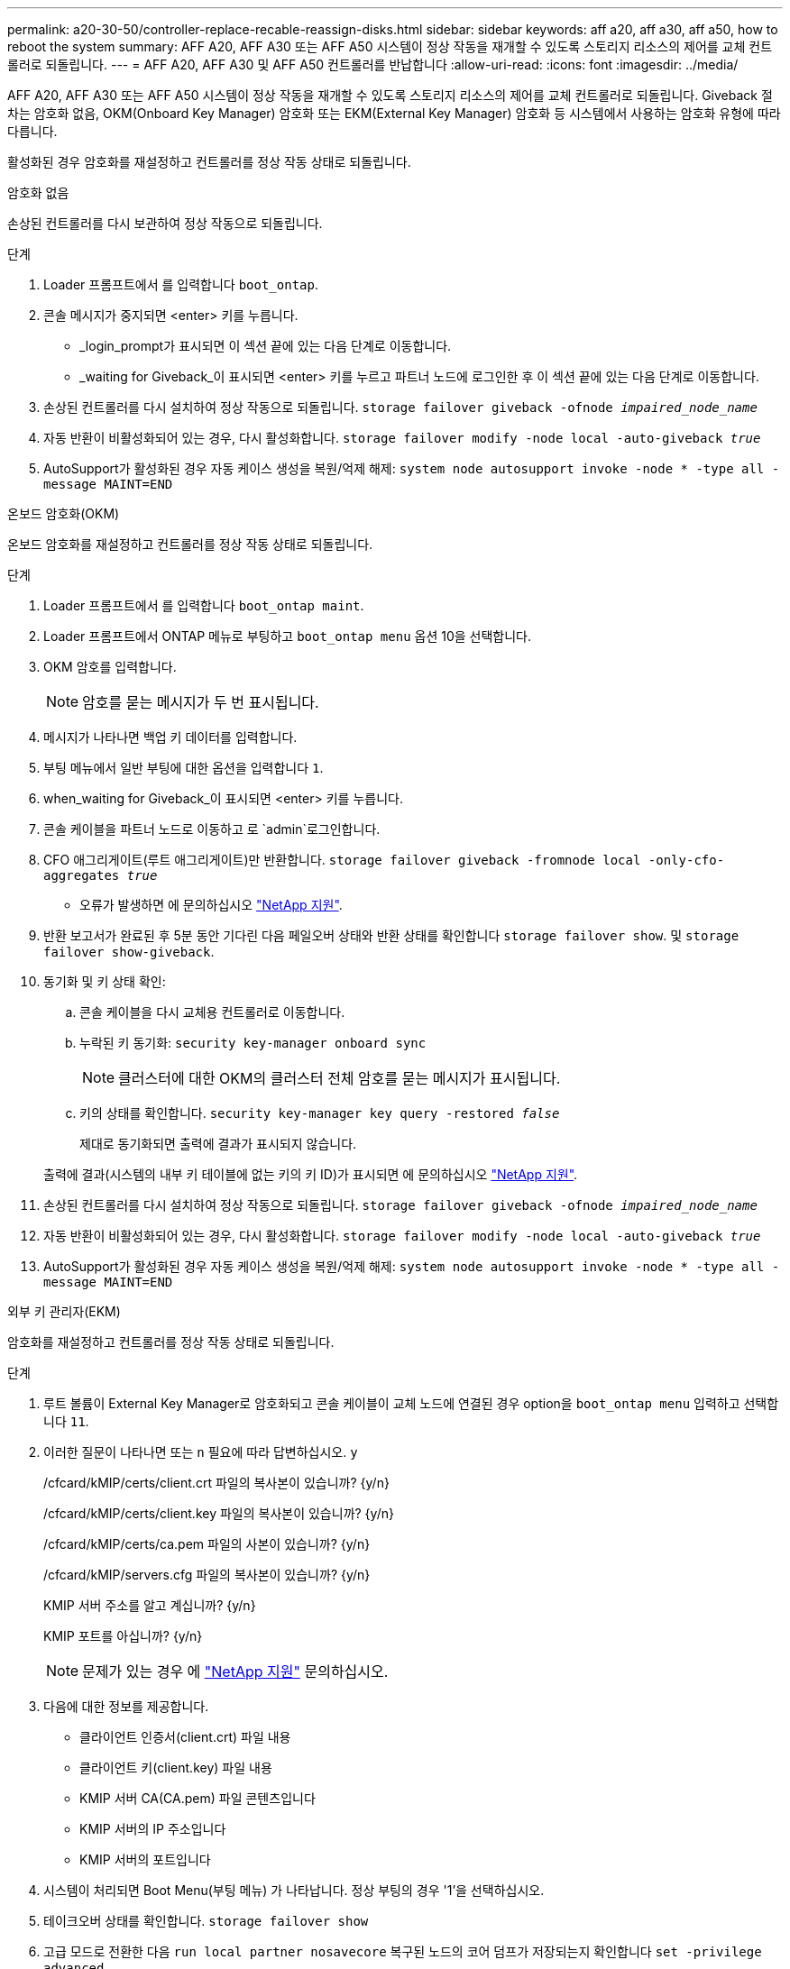 ---
permalink: a20-30-50/controller-replace-recable-reassign-disks.html 
sidebar: sidebar 
keywords: aff a20, aff a30, aff a50, how to reboot the system 
summary: AFF A20, AFF A30 또는 AFF A50 시스템이 정상 작동을 재개할 수 있도록 스토리지 리소스의 제어를 교체 컨트롤러로 되돌립니다. 
---
= AFF A20, AFF A30 및 AFF A50 컨트롤러를 반납합니다
:allow-uri-read: 
:icons: font
:imagesdir: ../media/


[role="lead"]
AFF A20, AFF A30 또는 AFF A50 시스템이 정상 작동을 재개할 수 있도록 스토리지 리소스의 제어를 교체 컨트롤러로 되돌립니다. Giveback 절차는 암호화 없음, OKM(Onboard Key Manager) 암호화 또는 EKM(External Key Manager) 암호화 등 시스템에서 사용하는 암호화 유형에 따라 다릅니다.

활성화된 경우 암호화를 재설정하고 컨트롤러를 정상 작동 상태로 되돌립니다.

[role="tabbed-block"]
====
.암호화 없음
--
손상된 컨트롤러를 다시 보관하여 정상 작동으로 되돌립니다.

.단계
. Loader 프롬프트에서 를 입력합니다 `boot_ontap`.
. 콘솔 메시지가 중지되면 <enter> 키를 누릅니다.
+
** _login_prompt가 표시되면 이 섹션 끝에 있는 다음 단계로 이동합니다.
** _waiting for Giveback_이 표시되면 <enter> 키를 누르고 파트너 노드에 로그인한 후 이 섹션 끝에 있는 다음 단계로 이동합니다.


. 손상된 컨트롤러를 다시 설치하여 정상 작동으로 되돌립니다. `storage failover giveback -ofnode _impaired_node_name_`
. 자동 반환이 비활성화되어 있는 경우, 다시 활성화합니다. `storage failover modify -node local -auto-giveback _true_`
. AutoSupport가 활성화된 경우 자동 케이스 생성을 복원/억제 해제: `system node autosupport invoke -node * -type all -message MAINT=END`


--
.온보드 암호화(OKM)
--
온보드 암호화를 재설정하고 컨트롤러를 정상 작동 상태로 되돌립니다.

.단계
. Loader 프롬프트에서 를 입력합니다 `boot_ontap maint`.
. Loader 프롬프트에서 ONTAP 메뉴로 부팅하고 `boot_ontap menu` 옵션 10을 선택합니다.
. OKM 암호를 입력합니다.
+

NOTE: 암호를 묻는 메시지가 두 번 표시됩니다.

. 메시지가 나타나면 백업 키 데이터를 입력합니다.
. 부팅 메뉴에서 일반 부팅에 대한 옵션을 입력합니다 `1`.
. when_waiting for Giveback_이 표시되면 <enter> 키를 누릅니다.
. 콘솔 케이블을 파트너 노드로 이동하고 로 `admin`로그인합니다.
. CFO 애그리게이트(루트 애그리게이트)만 반환합니다. `storage failover giveback -fromnode local -only-cfo-aggregates _true_`
+
** 오류가 발생하면 에 문의하십시오 https://support.netapp.com["NetApp 지원"].


. 반환 보고서가 완료된 후 5분 동안 기다린 다음 페일오버 상태와 반환 상태를 확인합니다 `storage failover show`. 및 `storage failover show-giveback`.
. 동기화 및 키 상태 확인:
+
.. 콘솔 케이블을 다시 교체용 컨트롤러로 이동합니다.
.. 누락된 키 동기화: `security key-manager onboard sync`
+

NOTE: 클러스터에 대한 OKM의 클러스터 전체 암호를 묻는 메시지가 표시됩니다.

.. 키의 상태를 확인합니다. `security key-manager key query -restored _false_`
+
제대로 동기화되면 출력에 결과가 표시되지 않습니다.

+
출력에 결과(시스템의 내부 키 테이블에 없는 키의 키 ID)가 표시되면 에 문의하십시오 https://support.netapp.com["NetApp 지원"].



. 손상된 컨트롤러를 다시 설치하여 정상 작동으로 되돌립니다. `storage failover giveback -ofnode _impaired_node_name_`
. 자동 반환이 비활성화되어 있는 경우, 다시 활성화합니다. `storage failover modify -node local -auto-giveback _true_`
. AutoSupport가 활성화된 경우 자동 케이스 생성을 복원/억제 해제: `system node autosupport invoke -node * -type all -message MAINT=END`


--
.외부 키 관리자(EKM)
--
암호화를 재설정하고 컨트롤러를 정상 작동 상태로 되돌립니다.

.단계
. 루트 볼륨이 External Key Manager로 암호화되고 콘솔 케이블이 교체 노드에 연결된 경우 option을 `boot_ontap menu` 입력하고 선택합니다 `11`.
. 이러한 질문이 나타나면 또는 `n` 필요에 따라 답변하십시오. `y`
+
/cfcard/kMIP/certs/client.crt 파일의 복사본이 있습니까? {y/n}

+
/cfcard/kMIP/certs/client.key 파일의 복사본이 있습니까? {y/n}

+
/cfcard/kMIP/certs/ca.pem 파일의 사본이 있습니까? {y/n}

+
/cfcard/kMIP/servers.cfg 파일의 복사본이 있습니까? {y/n}

+
KMIP 서버 주소를 알고 계십니까? {y/n}

+
KMIP 포트를 아십니까? {y/n}

+

NOTE: 문제가 있는 경우 에 https://support.netapp.com["NetApp 지원"] 문의하십시오.

. 다음에 대한 정보를 제공합니다.
+
** 클라이언트 인증서(client.crt) 파일 내용
** 클라이언트 키(client.key) 파일 내용
** KMIP 서버 CA(CA.pem) 파일 콘텐츠입니다
** KMIP 서버의 IP 주소입니다
** KMIP 서버의 포트입니다


. 시스템이 처리되면 Boot Menu(부팅 메뉴) 가 나타납니다. 정상 부팅의 경우 '1'을 선택하십시오.
. 테이크오버 상태를 확인합니다. `storage failover show`
. 고급 모드로 전환한 다음 `run local partner nosavecore` 복구된 노드의 코어 덤프가 저장되는지 확인합니다 `set -privilege advanced`.
. 손상된 컨트롤러를 다시 설치하여 정상 작동으로 되돌립니다. `storage failover giveback -ofnode _impaired_node_name_`
. 자동 반환이 비활성화되어 있는 경우, 다시 활성화합니다. `storage failover modify -node local -auto-giveback _true_`
. AutoSupport가 활성화된 경우 자동 케이스 생성을 복원/억제 해제: `system node autosupport invoke -node * -type all -message MAINT=END`


--
====
.다음 단계
스토리지 리소스의 소유권을 교체 컨트롤러로 이전한 후에는 절차를 수행해야 link:controller-replace-restore-system-rma.html["컨트롤러 교체를 완료합니다"]합니다.
